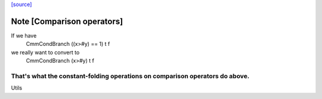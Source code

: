 `[source] <https://gitlab.haskell.org/ghc/ghc/tree/master/compiler/cmm/CmmOpt.hs>`_

Note [Comparison operators]
~~~~~~~~~~~~~~~~~~~~~~~~~~~~~~
If we have
   CmmCondBranch ((x>#y) == 1) t f
we really want to convert to
   CmmCondBranch (x>#y) t f

That's what the constant-folding operations on comparison operators do above.
-----------------------------------------------------------------------------
Utils

